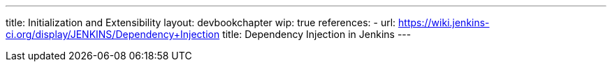 ---
title: Initialization and Extensibility
layout: devbookchapter
wip: true
references:
- url: https://wiki.jenkins-ci.org/display/JENKINS/Dependency+Injection
  title: Dependency Injection in Jenkins
---

////
https://wiki.jenkins-ci.org/display/JENKINS/Jenkins+Pieces+in+GitHub
////